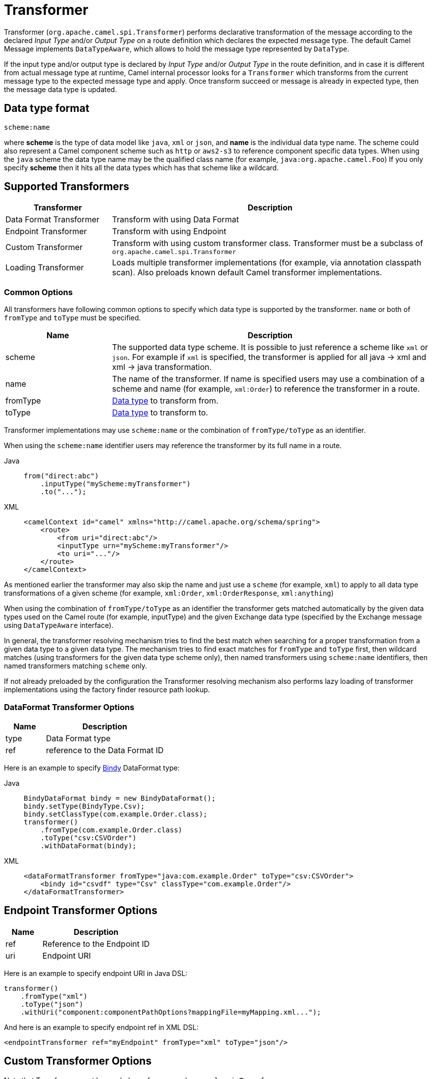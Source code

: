 = Transformer

Transformer (`org.apache.camel.spi.Transformer`) performs declarative transformation of the message according
to the declared _Input Type_ and/or _Output Type_ on a route definition which declares
the expected message type. The default Camel Message implements `DataTypeAware`, which allows to hold the message type
represented by `DataType`.

If the input type and/or output type is declared by _Input Type_ and/or _Output Type_ in the route
definition, and in case it is different from actual message type at runtime, Camel internal processor
looks for a `Transformer` which transforms from the current message type to the expected message
type and apply. Once transform succeed or message is already in expected type, then the message
data type is updated.

== Data type format

[source,text]
----
scheme:name
----

where *scheme* is the type of data model like `java`, `xml` or `json`, and *name* is the individual data type name.
The scheme could also represent a Camel component scheme such as `http` or `aws2-s3` to reference component specific data types.
When using the `java` scheme the data type name may be the qualified class name (for example, `java:org.apache.camel.Foo`)
If you only specify *scheme* then it hits all the data types which has that scheme like a wildcard.

== Supported Transformers

[width="100%",cols="25%,75%",options="header",]
|===
| Transformer | Description
| Data Format Transformer | Transform with using Data Format
| Endpoint Transformer | Transform with using Endpoint
| Custom Transformer | Transform with using custom transformer class. Transformer must be a subclass of `org.apache.camel.spi.Transformer`
| Loading Transformer | Loads multiple transformer implementations (for example, via annotation classpath scan). Also preloads known default Camel transformer implementations.
|===

=== Common Options

All transformers have following common options to specify which data type is supported by the transformer. `name` or both of `fromType` and `toType` must be specified.

[width="100%",cols="25%,75%",options="header",]
|===
| Name | Description
| scheme | The supported data type scheme. It is possible to just reference a scheme like `xml` or `json`. For example if `xml` is specified, the transformer is applied for all java -&gt; xml and xml -&gt; java transformation.
| name | The name of the transformer. If name is specified users may use a combination of a scheme and name (for example, `xml:Order`) to reference the transformer in a route.
| fromType | xref:transformer.adoc[Data type] to transform from.
| toType | xref:transformer.adoc[Data type] to transform to.
|===

Transformer implementations may use `scheme:name` or the combination of `fromType/toType` as an identifier.

When using the `scheme:name` identifier users may reference the transformer by its full name in a route.

[tabs]
====
Java::
+
[source,java]
----
from("direct:abc")
    .inputType("myScheme:myTransformer")
    .to("...");
----

XML::
+
[source,xml]
----
<camelContext id="camel" xmlns="http://camel.apache.org/schema/spring">
    <route>
        <from uri="direct:abc"/>
        <inputType urn="myScheme:myTransformer"/>
        <to uri="..."/>
    </route>
</camelContext>
----
====

As mentioned earlier the transformer may also skip the name and just use a `scheme` (for example, `xml`) to apply to
all data type transformations of a given scheme (for example, `xml:Order`, `xml:OrderResponse`, `xml:anything`)

When using the combination of `fromType/toType` as an identifier the transformer gets matched automatically by the given
data types used on the Camel route (for example, inputType) and the given Exchange data type (specified by the Exchange message using `DataTypeAware` interface).

In general, the transformer resolving mechanism tries to find the best match when searching for a proper transformation
from a given data type to a given data type. The mechanism tries to find exact matches for `fromType` and `toType` first,
then wildcard matches (using transformers for the given data type scheme only), then named transformers using `scheme:name` identifiers,
then named transformers matching `scheme` only.

If not already preloaded by the configuration the Transformer resolving mechanism also performs lazy loading of transformer implementations using the factory finder resource path lookup.

=== DataFormat Transformer Options

[width="100%",cols="25%,75%",options="header",]
|===
| Name | Description
| type | Data Format type
| ref | reference to the Data Format ID
|===

Here is an example to specify xref:components:dataformats:bindy-dataformat.adoc[Bindy] DataFormat type:

[tabs]
====
Java::
+
[source,java]
----
BindyDataFormat bindy = new BindyDataFormat();
bindy.setType(BindyType.Csv);
bindy.setClassType(com.example.Order.class);
transformer()
    .fromType(com.example.Order.class)
    .toType("csv:CSVOrder")
    .withDataFormat(bindy);
----

XML::
+
[source,xml]
----
<dataFormatTransformer fromType="java:com.example.Order" toType="csv:CSVOrder">
    <bindy id="csvdf" type="Csv" classType="com.example.Order"/>
</dataFormatTransformer>
----
====

== Endpoint Transformer Options

[width="100%",cols="25%,75%",options="header",]
|===
| Name | Description
| ref | Reference to the Endpoint ID
| uri | Endpoint URI
|===

Here is an example to specify endpoint URI in Java DSL:

[source,java]
----
transformer()
    .fromType("xml")
    .toType("json")
    .withUri("component:componentPathOptions?mappingFile=myMapping.xml...");
----

And here is an example to specify endpoint ref in XML DSL:

[source,xml]
----
<endpointTransformer ref="myEndpoint" fromType="xml" toType="json"/>
----

== Custom Transformer Options

Note that Transformer must be a subclass of `org.apache.camel.spi.Transformer`

[width="100%",cols="25%,75%",options="header",]
|===
| Name | Description
| ref | Reference to the custom Transformer bean ID
| className | Fully qualified class name of the custom Transformer class
|===

Here is an example to specify custom Transformer class:

[tabs]
====
Java::
+
[source,java]
----
transformer()
    .fromType("xml")
    .toType("json")
    .withJava(com.example.MyCustomTransformer.class);
----

XML::
+
[source,xml]
----
<customTransformer className="com.example.MyCustomTransformer" fromType="xml" toType="json"/>
----
====

== Load Transformer Options

Users are able to preload known default transformers. Also users may load transformers via classpath scan.

[width="100%",cols="25%,75%",options="header",]
|===
| Name | Description
| defaults | Loads known default transformer implementations (for example, plain-text, application-octet-stream)
| location | Classpath location to scan for transformer implementations. Transformer implementations must use the `org.apache.camel.spi.DataTypeTransformer` annotation to get recognized by the scanner.
|===

Here is an example to load default Transformer classes:

[tabs]
====
Java::
+
[source,java]
----
transformer()
    .withDefaults()
----

XML::
+
[source,xml]
----
<loadTransformer defaults="true"/>
----
====

Here is an example to load Transformer classes via classpath scan:

[tabs]
====
Java::
+
[source,java]
----
transformer()
    .scan("org.apache.camel.transformer.standard")
----

XML::
+
[source,xml]
----
<loadTransformer packageScan="org.apache.camel.transformer.standard"/>
----
====

The classpath scan looks for classes that use the `org.apache.camel.spi.DataTypeTransformer` annotation.
The annotation defines the transformer name and/or the supported from/to data types.

[source,java]
----
@DataTypeTransformer(name = "uppercase")
public class UppercaseDataTypeTransformer extends Transformer {

    @Override
    public void transform(Message message, DataType fromType, DataType toType) {
        message.setBody(message.getBody(String.class).toUpperCase());
    }
}
----

== Example

For example to declare the Endpoint Transformer which uses
xslt component to transform from `xml:ABCOrder` to `xml:XYZOrder`, we can do as follows:

[tabs]
====
Java::
+
[source,java]
----
transformer()
    .fromType("xml:ABCOrder")
    .toType("xml:XYZOrder")
    .withUri("xslt:transform.xsl");
----

XML::
+
[source,xml]
----
<camelContext id="camel" xmlns="http://camel.apache.org/schema/spring">
    <transformers>
        <endpointTransformer uri="xslt:transform.xsl" fromType="xml:ABCOrder" toType="xml:XYZOrder"/>
    </transformers>
    ....
</camelContext>
----
====

If you have following route definition, above transformer will be applied when `direct:abc` endpoint sends the message to `direct:xyz`:

[tabs]
====
Java::
+
[source,java]
----
from("direct:abc")
    .inputType("xml:ABCOrder")
    .to("direct:xyz");

from("direct:xyz")
    .inputType("xml:XYZOrder")
    .to("somewhere:else");
----

XML::
+
[source,xml]
----
<camelContext id="camel" xmlns="http://camel.apache.org/schema/spring">
    <route>
        <from uri="direct:abc"/>
        <inputType urn="xml:ABCOrder"/>
        <to uri="direct:xyz"/>
    </route>
    <route>
        <from uri="direct:xyz"/>
        <inputType urn="xml:XYZOrder"/>
        <to uri="somewhere:else"/>
    </route>
</camelContext>
----
====

== See Also

The xref:validator.adoc[Validator] is a related functionality.
